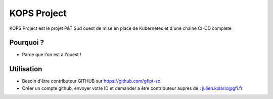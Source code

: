 KOPS Project
========

KOPS Project est le projet P&T Sud ouest de mise en place de Kubernetes et d'une chaine CI-CD complete

Pourquoi ?
--------

- Parce que l'on est à l'ouest !

Utilisation
------------

- Besoin d'être contributeur GITHUB sur https://github.com/gfipt-so
- Créer un compte github, envoyer votre ID et demander a être contributeur auprès de : julien.kolaric@gfi.fr
